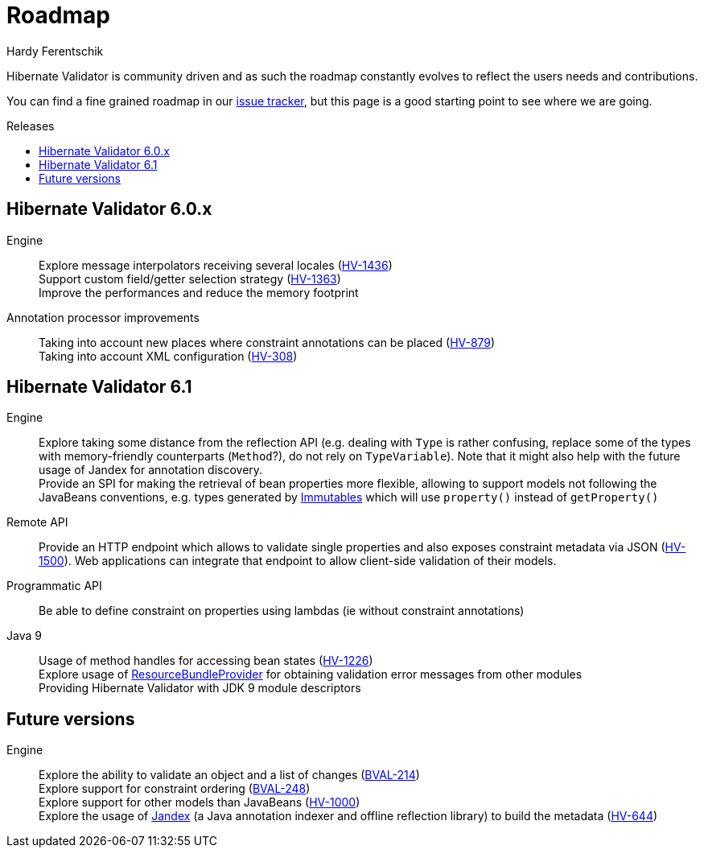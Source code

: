 = Roadmap
Hardy Ferentschik
:awestruct-layout: project-roadmap
:awestruct-project: validator
:toc:
:toc-placement: preamble
:toc-title: Releases

Hibernate Validator is community driven and as such the roadmap constantly evolves to reflect the
users needs and contributions.

You can find a fine grained roadmap in our https://hibernate.atlassian.net/browse/HV[issue tracker],
but this page is a good starting point to see where we are going.

== Hibernate Validator 6.0.x

Engine::
Explore message interpolators receiving several locales (https://hibernate.atlassian.net/browse/HV-1436[HV-1436]) +
Support custom field/getter selection strategy (https://hibernate.atlassian.net/browse/HV-1363[HV-1363]) +
Improve the performances and reduce the memory footprint

Annotation processor improvements::
Taking into account new places where constraint annotations can be placed (https://hibernate.atlassian.net/browse/HV-879[HV-879]) +
Taking into account XML configuration (https://hibernate.atlassian.net/browse/HV-308[HV-308])

== Hibernate Validator 6.1

Engine::
Explore taking some distance from the reflection API (e.g. dealing with `Type` is rather confusing, replace some of the types with memory-friendly counterparts (`Method`?), do not rely on `TypeVariable`). Note that it might also help with the future usage of Jandex for annotation discovery. +
Provide an SPI for making the retrieval of bean properties more flexible, allowing to support models not following the JavaBeans conventions, e.g. types generated by http://immutables.io[Immutables] which will use `property()` instead of `getProperty()`

Remote API::
Provide an HTTP endpoint which allows to validate single properties and also exposes constraint metadata via JSON (https://hibernate.atlassian.net/browse/HV-1500[HV-1500]). Web applications can integrate that endpoint to allow client-side validation of their models.

Programmatic API::
Be able to define constraint on properties using lambdas (ie without constraint annotations)

Java 9::
Usage of method handles for accessing bean states (https://hibernate.atlassian.net/browse/HV-1226[HV-1226]) +
Explore usage of http://download.java.net/java/jdk9/docs/api/java/util/spi/ResourceBundleProvider.html[ResourceBundleProvider] for obtaining validation error messages from other modules +
Providing Hibernate Validator with JDK 9 module descriptors

== Future versions

Engine::
Explore the ability to validate an object and a list of changes (https://hibernate.atlassian.net/browse/BVAL-214[BVAL-214]) +
Explore support for constraint ordering (http://beanvalidation.org/proposals/BVAL-248/[BVAL-248]) +
Explore support for other models than JavaBeans (https://hibernate.atlassian.net/browse/HV-1000[HV-1000]) +
Explore the usage of https://github.com/wildfly/jandex[Jandex] (a Java annotation indexer and offline reflection library) to build the metadata (https://hibernate.atlassian.net/browse/HV-644[HV-644])

